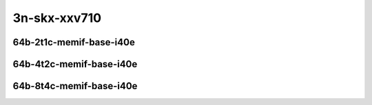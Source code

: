 
.. raw:: latex

    \clearpage

.. raw:: html

    <script type="text/javascript">

        function getDocHeight(doc) {
            doc = doc || document;
            var body = doc.body, html = doc.documentElement;
            var height = Math.max( body.scrollHeight, body.offsetHeight,
                html.clientHeight, html.scrollHeight, html.offsetHeight );
            return height;
        }

        function setIframeHeight(id) {
            var ifrm = document.getElementById(id);
            var doc = ifrm.contentDocument? ifrm.contentDocument:
                ifrm.contentWindow.document;
            ifrm.style.visibility = 'hidden';
            ifrm.style.height = "10px"; // reset to minimal height ...
            // IE opt. for bing/msn needs a bit added or scrollbar appears
            ifrm.style.height = getDocHeight( doc ) + 4 + "px";
            ifrm.style.visibility = 'visible';
        }

    </script>

..
    ## 3n-skx-xxv710
    ### 64b-?t?c-memif-base-i40e
    10ge2p1xxv710-eth-l2xcbase-eth-2memif-1lxc-ndrpdr
    10ge2p1xxv710-eth-l2xcbase-eth-2memif-1dcr-ndrpdr
    10ge2p1xxv710-dot1q-l2bdbasemaclrn-eth-2memif-1dcr-ndrpdr
    10ge2p1xxv710-eth-l2bdbasemaclrn-eth-2memif-1lxc-ndrpdr
    10ge2p1xxv710-ethip4-ip4base-eth-2memif-1dcr-ndrpdr

3n-skx-xxv710
~~~~~~~~~~~~~

64b-2t1c-memif-base-i40e
------------------------

.. raw:: html

    <center>
    <iframe id="01" onload="setIframeHeight(this.id)" width="700" frameborder="0" scrolling="no" src="../../_static/vpp/3n-skx-xxv710-64b-2t1c-memif-base-i40e-ndr-lat.html"></iframe>
    <p><br></p>
    </center>

.. raw:: latex

    \begin{figure}[H]
        \centering
            \graphicspath{{../_build/_static/vpp/}}
            \includegraphics[clip, trim=0cm 0cm 5cm 0cm, width=0.70\textwidth]{3n-skx-xxv710-64b-2t1c-memif-base-i40e-ndr-lat}
            \label{fig:3n-skx-xxv710-64b-2t1c-memif-base-i40e-ndr-lat}
    \end{figure}

.. raw:: latex

    \clearpage

64b-4t2c-memif-base-i40e
------------------------

.. raw:: html

    <center>
    <iframe id="02" onload="setIframeHeight(this.id)" width="700" frameborder="0" scrolling="no" src="../../_static/vpp/3n-skx-xxv710-64b-4t2c-memif-base-i40e-ndr-lat.html"></iframe>
    <p><br></p>
    </center>

.. raw:: latex

    \begin{figure}[H]
        \centering
            \graphicspath{{../_build/_static/vpp/}}
            \includegraphics[clip, trim=0cm 0cm 5cm 0cm, width=0.70\textwidth]{3n-skx-xxv710-64b-4t2c-memif-base-i40e-ndr-lat}
            \label{fig:3n-skx-xxv710-64b-4t2c-memif-base-i40e-ndr-lat}
    \end{figure}

.. raw:: latex

    \clearpage

64b-8t4c-memif-base-i40e
------------------------

.. raw:: html

    <center>
    <iframe id="03" onload="setIframeHeight(this.id)" width="700" frameborder="0" scrolling="no" src="../../_static/vpp/3n-skx-xxv710-64b-8t4c-memif-base-i40e-ndr-lat.html"></iframe>
    <p><br></p>
    </center>

.. raw:: latex

    \begin{figure}[H]
        \centering
            \graphicspath{{../_build/_static/vpp/}}
            \includegraphics[clip, trim=0cm 0cm 5cm 0cm, width=0.70\textwidth]{3n-skx-xxv710-64b-8t4c-memif-base-i40e-ndr-lat}
            \label{fig:3n-skx-xxv710-64b-8t4c-memif-base-i40e-ndr-lat}
    \end{figure}

